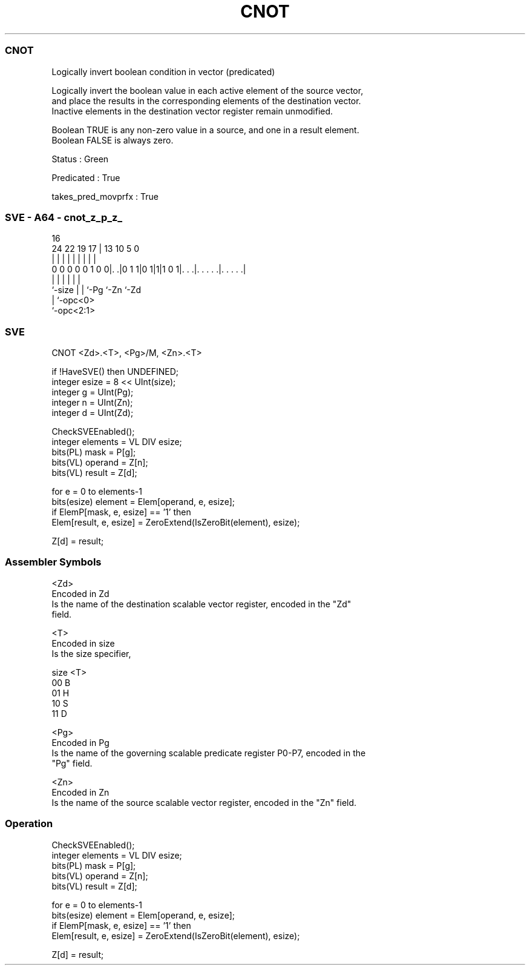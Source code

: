 .nh
.TH "CNOT" "7" " "  "instruction" "sve"
.SS CNOT
 Logically invert boolean condition in vector (predicated)

 Logically invert the boolean value in each active element of the source vector,
 and place the results in the corresponding elements of the destination vector.
 Inactive elements in the destination vector register remain unmodified.

 Boolean TRUE is any non-zero value in a source, and one in a result element.
 Boolean FALSE is always zero.

 Status : Green

 Predicated : True

 takes_pred_movprfx : True



.SS SVE - A64 - cnot_z_p_z_
 
                                                                   
                                                                   
                                 16                                
                 24  22    19  17 |    13    10         5         0
                  |   |     |   | |     |     |         |         |
   0 0 0 0 0 1 0 0|. .|0 1 1|0 1|1|1 0 1|. . .|. . . . .|. . . . .|
                  |         |   |       |     |         |
                  `-size    |   |       `-Pg  `-Zn      `-Zd
                            |   `-opc<0>
                            `-opc<2:1>
  
  
 
.SS SVE
 
 CNOT    <Zd>.<T>, <Pg>/M, <Zn>.<T>
 
 if !HaveSVE() then UNDEFINED;
 integer esize = 8 << UInt(size);
 integer g = UInt(Pg);
 integer n = UInt(Zn);
 integer d = UInt(Zd);
 
 CheckSVEEnabled();
 integer elements = VL DIV esize;
 bits(PL) mask = P[g];
 bits(VL) operand  = Z[n];
 bits(VL) result = Z[d];
 
 for e = 0 to elements-1
     bits(esize) element = Elem[operand, e, esize];
     if ElemP[mask, e, esize] == '1' then
         Elem[result, e, esize] = ZeroExtend(IsZeroBit(element), esize);
 
 Z[d] = result;
 

.SS Assembler Symbols

 <Zd>
  Encoded in Zd
  Is the name of the destination scalable vector register, encoded in the "Zd"
  field.

 <T>
  Encoded in size
  Is the size specifier,

  size <T> 
  00   B   
  01   H   
  10   S   
  11   D   

 <Pg>
  Encoded in Pg
  Is the name of the governing scalable predicate register P0-P7, encoded in the
  "Pg" field.

 <Zn>
  Encoded in Zn
  Is the name of the source scalable vector register, encoded in the "Zn" field.



.SS Operation

 CheckSVEEnabled();
 integer elements = VL DIV esize;
 bits(PL) mask = P[g];
 bits(VL) operand  = Z[n];
 bits(VL) result = Z[d];
 
 for e = 0 to elements-1
     bits(esize) element = Elem[operand, e, esize];
     if ElemP[mask, e, esize] == '1' then
         Elem[result, e, esize] = ZeroExtend(IsZeroBit(element), esize);
 
 Z[d] = result;

